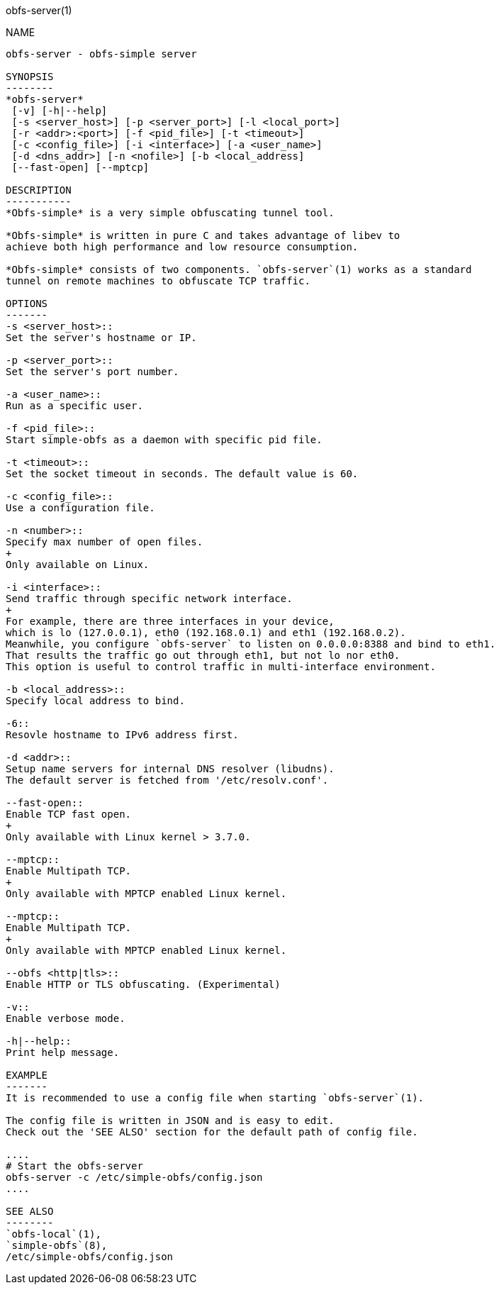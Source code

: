 obfs-server(1)
============

NAME
----
obfs-server - obfs-simple server

SYNOPSIS
--------
*obfs-server*
 [-v] [-h|--help]
 [-s <server_host>] [-p <server_port>] [-l <local_port>]
 [-r <addr>:<port>] [-f <pid_file>] [-t <timeout>]
 [-c <config_file>] [-i <interface>] [-a <user_name>]
 [-d <dns_addr>] [-n <nofile>] [-b <local_address]
 [--fast-open] [--mptcp]

DESCRIPTION
-----------
*Obfs-simple* is a very simple obfuscating tunnel tool.

*Obfs-simple* is written in pure C and takes advantage of libev to
achieve both high performance and low resource consumption.

*Obfs-simple* consists of two components. `obfs-server`(1) works as a standard
tunnel on remote machines to obfuscate TCP traffic.

OPTIONS
-------
-s <server_host>::
Set the server's hostname or IP.

-p <server_port>::
Set the server's port number.

-a <user_name>::
Run as a specific user.

-f <pid_file>::
Start simple-obfs as a daemon with specific pid file.

-t <timeout>::
Set the socket timeout in seconds. The default value is 60.

-c <config_file>::
Use a configuration file.

-n <number>::
Specify max number of open files.
+
Only available on Linux.

-i <interface>::
Send traffic through specific network interface.
+
For example, there are three interfaces in your device,
which is lo (127.0.0.1), eth0 (192.168.0.1) and eth1 (192.168.0.2).
Meanwhile, you configure `obfs-server` to listen on 0.0.0.0:8388 and bind to eth1.
That results the traffic go out through eth1, but not lo nor eth0.
This option is useful to control traffic in multi-interface environment.

-b <local_address>::
Specify local address to bind.

-6::
Resovle hostname to IPv6 address first.

-d <addr>::
Setup name servers for internal DNS resolver (libudns).
The default server is fetched from '/etc/resolv.conf'.

--fast-open::
Enable TCP fast open.
+
Only available with Linux kernel > 3.7.0.

--mptcp::
Enable Multipath TCP.
+
Only available with MPTCP enabled Linux kernel.

--mptcp::
Enable Multipath TCP.
+
Only available with MPTCP enabled Linux kernel.

--obfs <http|tls>::
Enable HTTP or TLS obfuscating. (Experimental)

-v::
Enable verbose mode.

-h|--help::
Print help message.

EXAMPLE
-------
It is recommended to use a config file when starting `obfs-server`(1).

The config file is written in JSON and is easy to edit.
Check out the 'SEE ALSO' section for the default path of config file.

....
# Start the obfs-server
obfs-server -c /etc/simple-obfs/config.json
....

SEE ALSO
--------
`obfs-local`(1),
`simple-obfs`(8),
/etc/simple-obfs/config.json
